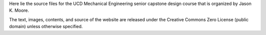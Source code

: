 Here lie the source files for the UCD Mechanical Engineering senior capstone
design course that is organized by Jason K. Moore.

The text, images, contents, and source of the website are released under the
Creative Commons Zero License (public domain) unless otherwise specified.
